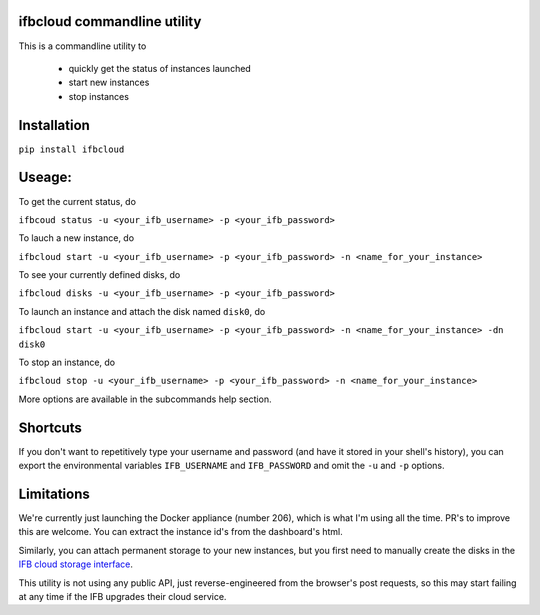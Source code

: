 ifbcloud commandline utility
----------------------------

This is a commandline utility to 

  - quickly get the status of instances launched
  - start new instances
  - stop instances

Installation
------------

``pip install ifbcloud``

Useage:
-------

To get the current status, do

``ifbcoud status -u <your_ifb_username> -p <your_ifb_password>``

To lauch a new instance, do

``ifbcloud start -u <your_ifb_username> -p <your_ifb_password> -n <name_for_your_instance>``

To see your currently defined disks, do

``ifbcloud disks -u <your_ifb_username> -p <your_ifb_password>``

To launch an instance and attach the disk named ``disk0``, do

``ifbcloud start -u <your_ifb_username> -p <your_ifb_password> -n <name_for_your_instance> -dn disk0``

To stop an instance, do

``ifbcloud stop -u <your_ifb_username> -p <your_ifb_password> -n <name_for_your_instance>``

More options are available in the subcommands help section.

Shortcuts
---------
If you don't want to repetitively type your username and password (and have it stored in your shell's history),
you can export the environmental variables ``IFB_USERNAME`` and ``IFB_PASSWORD`` and omit the ``-u`` and ``-p`` options.

Limitations
-----------
We're currently just launching the Docker appliance (number 206), which is what I'm using all the time.
PR's to improve this are welcome. You can extract the instance id's from the dashboard's html.

Similarly, you can attach permanent storage to your new instances, but you first need to manually create the disks
in the `IFB cloud storage interface <https://cloud.france-bioinformatique.fr/cloud/storage/>`_.

This utility is not using any public API, just reverse-engineered from the browser's post requests, so this may
start failing at any time if the IFB upgrades their cloud service.
